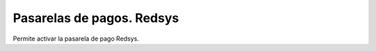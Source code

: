 ==========================
Pasarelas de pagos. Redsys
==========================

Permite activar la pasarela de pago Redsys.
